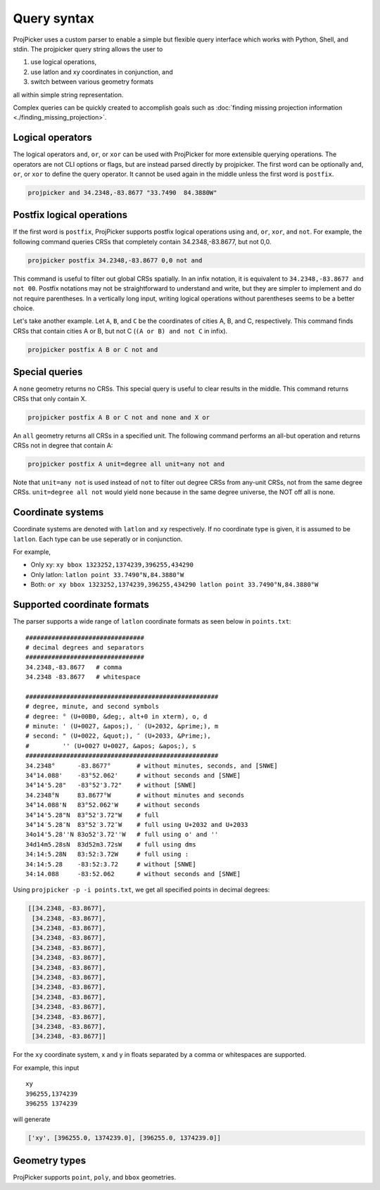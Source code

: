 Query syntax
=============

ProjPicker uses a custom parser to enable a simple but flexible query interface
which works with Python, Shell, and stdin. The projpicker query string allows
the user to

1. use logical operations,
2. use latlon and xy coordinates in conjunction, and
3. switch between various geometry formats

all within simple string representation.

Complex queries can be quickly created to accomplish goals such as
:doc:`finding missing projection information <./finding_missing_projection>`.


Logical operators
-----------------

The logical operators ``and``, ``or``, or ``xor`` can be used with ProjPicker
for more extensible querying operations. The operators are not CLI options or
flags, but are instead parsed directly by projpicker. The first word can be
optionally ``and``, ``or``, or ``xor`` to define the query operator. It cannot
be used again in the middle unless the first word is ``postfix``.

.. code-block:: shell

    projpicker and 34.2348,-83.8677 "33.7490  84.3880W"

Postfix logical operations
--------------------------

If the first word is ``postfix``, ProjPicker supports postfix logical
operations using ``and``, ``or``, ``xor``, and ``not``. For example, the
following command queries CRSs that completely contain 34.2348,-83.8677, but
not 0,0.

.. code-block:: shell

    projpicker postfix 34.2348,-83.8677 0,0 not and

This command is useful to filter out global CRSs spatially. In an infix
notation, it is equivalent to ``34.2348,-83.8677 and not 00``. Postfix
notations may not be straightforward to understand and write, but they are
simpler to implement and do not require parentheses. In a vertically long
input, writing logical operations without parentheses seems to be a better
choice.

Let's take another example. Let ``A``, ``B``, and ``C`` be the coordinates of
cities A, B, and C, respectively. This command finds CRSs that contain cities A
or B, but not C (``(A or B) and not C`` in infix).

.. code-block:: shell

    projpicker postfix A B or C not and

Special queries
---------------

A ``none`` geometry returns no CRSs. This special query is useful to clear
results in the middle. This command returns CRSs that only contain X.

.. code-block:: shell

    projpicker postfix A B or C not and none and X or

An ``all`` geometry returns all CRSs in a specified unit. The following command
performs an all-but operation and returns CRSs not in degree that contain A:

.. code-block:: shell

    projpicker postfix A unit=degree all unit=any not and

Note that ``unit=any not`` is used instead of ``not`` to filter out degree CRSs
from any-unit CRSs, not from the same degree CRSs. ``unit=degree all not``
would yield ``none`` because in the same degree universe, the NOT off all is
none.

Coordinate systems
------------------

Coordinate systems are denoted with ``latlon`` and ``xy`` respectively. If no
coordinate type is given, it is assumed to be ``latlon``. Each type can be use
seperatly or in conjunction.

For example,

- Only xy: ``xy bbox 1323252,1374239,396255,434290``
- Only latlon: ``latlon point 33.7490°N,84.3880°W``
- Both: ``or xy bbox 1323252,1374239,396255,434290 latlon point 33.7490°N,84.3880°W``

Supported coordinate formats
----------------------------

The parser supports a wide range of ``latlon`` coordinate formats as seen
below in ``points.txt``:

::

    ################################
    # decimal degrees and separators
    ################################
    34.2348,-83.8677   # comma
    34.2348 -83.8677   # whitespace

    ####################################################
    # degree, minute, and second symbols
    # degree: ° (U+00B0, &deg;, alt+0 in xterm), o, d
    # minute: ' (U+0027, &apos;), ′ (U+2032, &prime;), m
    # second: " (U+0022, &quot;), ″ (U+2033, &Prime;),
    #         '' (U+0027 U+0027, &apos; &apos;), s
    ####################################################
    34.2348°      -83.8677°       # without minutes, seconds, and [SNWE]
    34°14.088'    -83°52.062'     # without seconds and [SNWE]
    34°14'5.28"   -83°52'3.72"    # without [SNWE]
    34.2348°N     83.8677°W       # without minutes and seconds
    34°14.088'N   83°52.062'W     # without seconds
    34°14'5.28"N  83°52'3.72"W    # full
    34°14′5.28″N  83°52′3.72″W    # full using U+2032 and U+2033
    34o14'5.28''N 83o52'3.72''W   # full using o' and ''
    34d14m5.28sN  83d52m3.72sW    # full using dms
    34:14:5.28N   83:52:3.72W     # full using :
    34:14:5.28    -83:52:3.72     # without [SNWE]
    34:14.088     -83:52.062      # without seconds and [SNWE]

Using ``projpicker -p -i points.txt``, we get all specified points in decimal
degrees:

.. code-block:: python

    [[34.2348, -83.8677],
     [34.2348, -83.8677],
     [34.2348, -83.8677],
     [34.2348, -83.8677],
     [34.2348, -83.8677],
     [34.2348, -83.8677],
     [34.2348, -83.8677],
     [34.2348, -83.8677],
     [34.2348, -83.8677],
     [34.2348, -83.8677],
     [34.2348, -83.8677],
     [34.2348, -83.8677],
     [34.2348, -83.8677],
     [34.2348, -83.8677]]

For the ``xy`` coordinate system, x and y in floats separated by a comma or
whitespaces are supported.

For example, this input

::

    xy
    396255,1374239
    396255 1374239

will generate

.. code-block:: python

    ['xy', [396255.0, 1374239.0], [396255.0, 1374239.0]]

Geometry types
--------------

ProjPicker supports ``point``, ``poly``, and ``bbox`` geometries.

